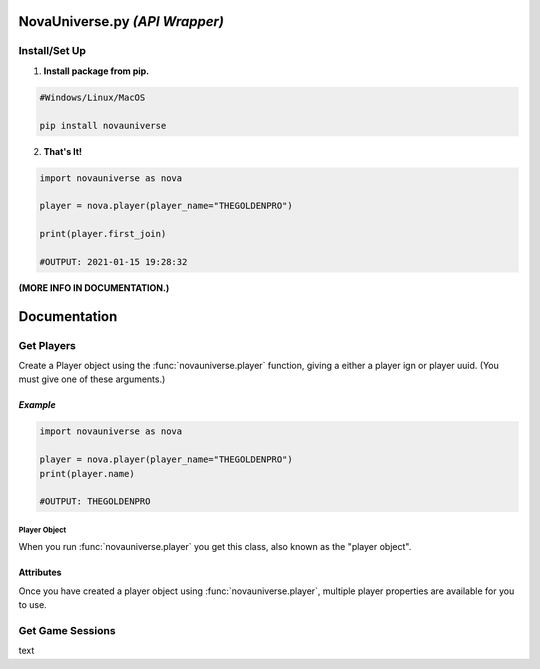NovaUniverse.py *(API Wrapper)*
*******************************
.. image:: https://user-images.githubusercontent.com/66202304/147414615-4a410681-0e02-41e3-88cd-3d28d4bf6898.png
 :width: 600
 :align: center

Install/Set Up
==============
1. **Install package from pip.**

.. code-block:: sh

       #Windows/Linux/MacOS
       
       pip install novauniverse

2. **That's It!** 

.. code-block:: python

       import novauniverse as nova

       player = nova.player(player_name="THEGOLDENPRO")

       print(player.first_join)

       #OUTPUT: 2021-01-15 19:28:32

**(MORE INFO IN DOCUMENTATION.)**


Documentation
*************


Get Players
===========

Create a Player object using the :func:`novauniverse.player` function, giving a either a player ign or player uuid. (You must give one of these arguments.)

.. function:: novauniverse.player(player_name = None, player_uuid = None)


    Creates a player object of the player found.  (Note: Entering the "uuid" of the player is faster than player's ign.)

    :param player_name: The ign of the player. (e.g. THEGOLDENPRO)
    :type player_name: str
    :param player_uuid: The FULL mojang uuid of the player. (e.g 3442be05-4211-4a15-a10c-4bdb2b6060fa)
    :type player_uuid: str
    :rtype: :class:`novauniverse.objects.player`

*Example*
^^^^^^^^^^^^^
.. code-block:: python

       import novauniverse as nova

       player = nova.player(player_name="THEGOLDENPRO")
       print(player.name)

       #OUTPUT: THEGOLDENPRO

Player Object
---------------
.. class:: novauniverse.objects.player

When you run :func:`novauniverse.player` you get this class, also known as the "player object".

Attributes
^^^^^^^^^^^
Once you have created a player object using :func:`novauniverse.player`, multiple player properties are available for you to use.

.. attribute:: player.id

    The Nova Universe id of the player. (*str*).
    
    (E.g. ``14``)

.. attribute:: player.name

    The "in game name"(ign) of the player (*str*).
    
    (E.g. ``THEGOLDENPRO``)

.. attribute:: player.uuid

    The Mojang uuid of the player. (*str*).
    
    (E.g. ``3442be05-4211-4a15-a10c-4bdb2b6060fa``)

.. attribute:: player.username

    Alias of `player.name` (*str*).
    
    (E.g ``THEGOLDENPRO``)

.. attribute:: player.first_join

    Returns datetime object of date and time the player first joined the Nova Universe network. (*datetime.datetime*).
    
    (E.g ``2021-01-15 19:28:32``)

.. attribute:: player.last_join

    Returns datetime object of date and time the player last joined the Nova Universe network. (*datetime.datetime*).
    
    (E.g ``2021-12-23 14:13:38``)
    
.. attribute:: player.is_online

    Returns True/False if the player is currently present on the network. (*bool*).
    
    (E.g ``True``)

Get Game Sessions
=================

text
